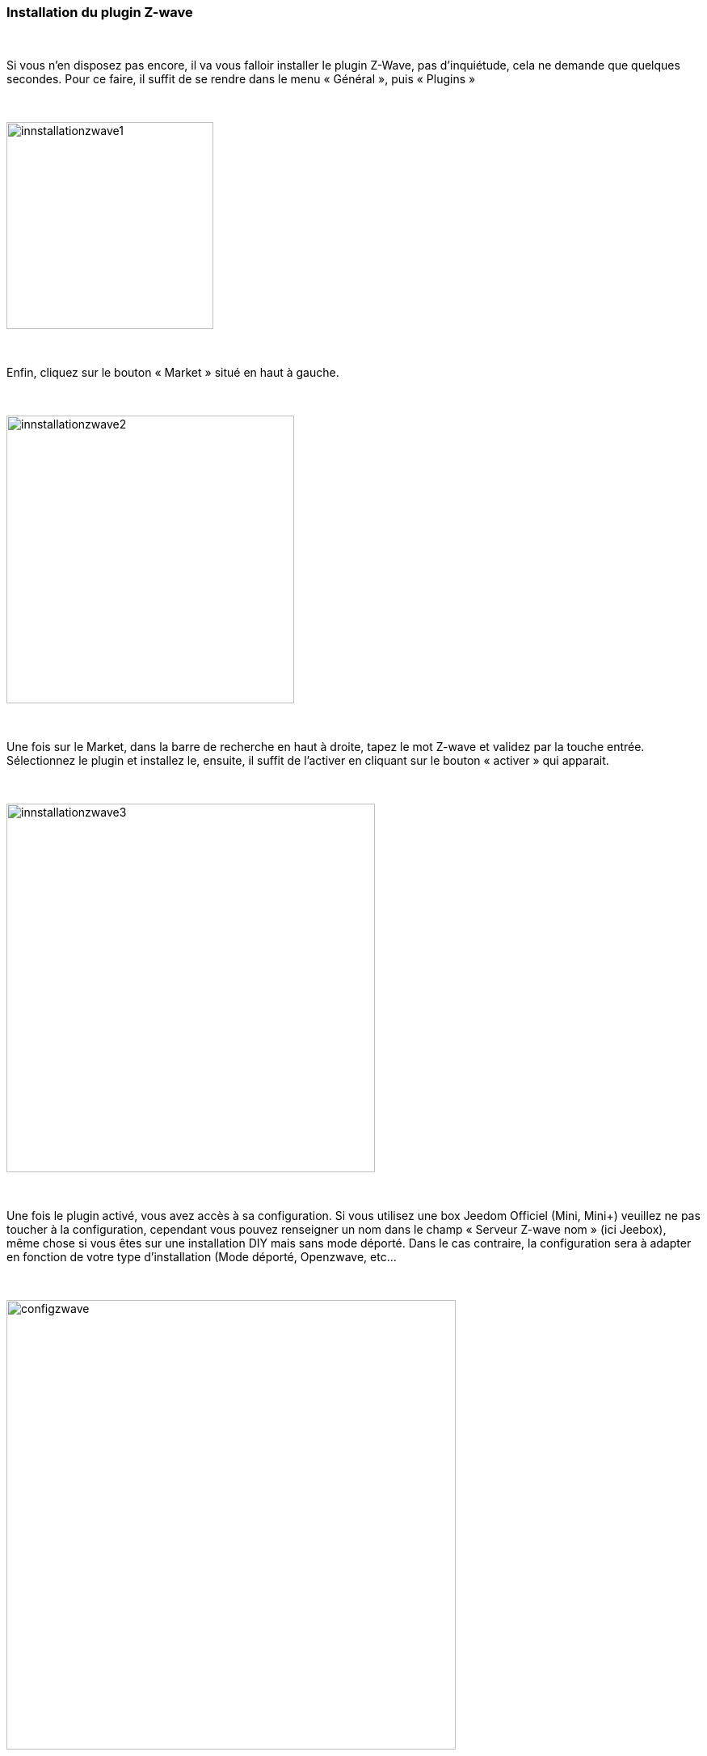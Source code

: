 :icons:
=== Installation du plugin Z-wave

{nbsp} +

Si vous n’en disposez pas encore, il va vous falloir installer le plugin Z-Wave, pas d’inquiétude, cela ne demande que quelques secondes.
Pour ce faire, il suffit de se rendre dans le menu « Général », puis « Plugins »

{nbsp} +

image::../images/plugin/innstallationzwave1.jpg[width=256]

{nbsp} +

Enfin, cliquez sur le bouton « Market » situé en haut à gauche.

{nbsp} +

image::../images/plugin/innstallationzwave2.jpg[width=356]

{nbsp} +

Une fois sur le Market, dans la barre de recherche en haut à droite, tapez le mot Z-wave et validez par la touche entrée.
Sélectionnez le plugin et installez le, ensuite, il suffit de l’activer en cliquant sur le bouton « activer » qui apparait.

{nbsp} +

image::../images/plugin/innstallationzwave3.jpg[width=456]

{nbsp} +

Une fois le plugin activé, vous avez accès à sa configuration. Si vous utilisez une box Jeedom Officiel (Mini, Mini+) veuillez ne pas toucher à la configuration, cependant vous pouvez renseigner un nom dans le champ « Serveur Z-wave nom » (ici Jeebox), même chose si vous êtes sur une installation DIY mais sans mode déporté.
Dans le cas contraire, la configuration sera à adapter en fonction de votre type d’installation (Mode déporté, Openzwave, etc…

{nbsp} +

image::../images/plugin/configzwave.jpg[width=556]

{nbsp} +
